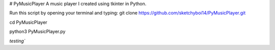 # PyMusicPlayer
A music player I created using tkinter in Python.

Run this script by opening your terminal and typing: git clone https://github.com/sketchyboi14/PyMusicPlayer.git

cd PyMusicPlayer

python3 PyMusicPlayer.py

`testing``

